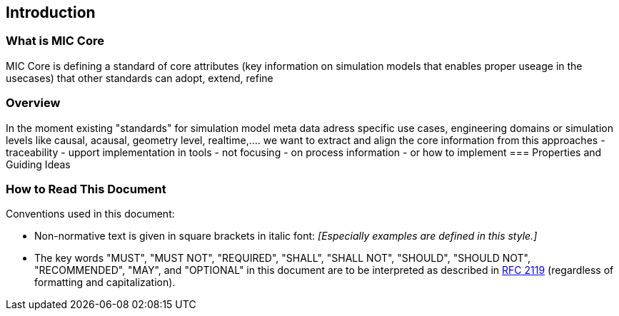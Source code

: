 == Introduction

=== What is MIC Core [[what-is-mic-core]]
MIC Core is defining a standard of core attributes (key information on simulation models that enables proper useage in the usecases) that other standards can adopt, extend, refine

=== Overview
In the moment existing "standards" for simulation model meta data adress specific use cases, engineering domains or simulation levels like causal, acausal, geometry level, realtime,.... we want to extract and align the core information from this approaches
    -  traceability 
    -  upport implementation in tools
-   not focusing
     -  on process information
     -  or how to implement
=== Properties and Guiding Ideas

=== How to Read This Document

Conventions used in this document:

* Non-normative text is given in square brackets in italic font: _[Especially examples are defined in this style.]_

* The key words "MUST", "MUST NOT", "REQUIRED", "SHALL", "SHALL NOT", "SHOULD", "SHOULD NOT", "RECOMMENDED", "MAY", and "OPTIONAL" in this document are to be interpreted as described in https://tools.ietf.org/html/rfc2119[RFC 2119] (regardless of formatting and capitalization).

